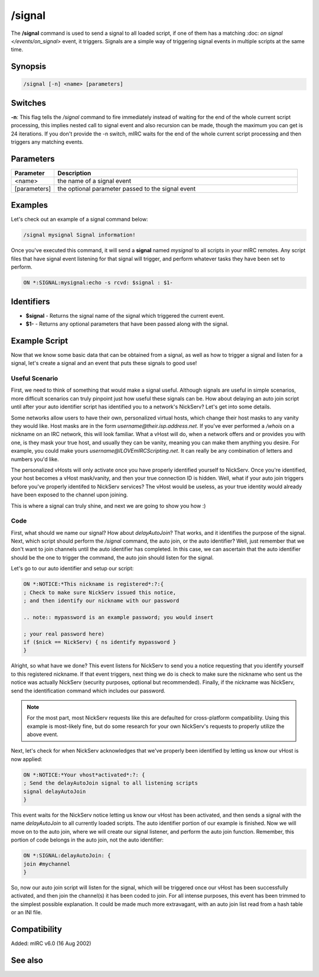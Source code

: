 /signal
=======

The **/signal** command is used to send a signal to all loaded script, if one of them has a matching :doc: `on signal </events/on_signal>` event, it triggers. Signals are a simple way of triggering signal events in multiple scripts at the same time.

Synopsis
--------

.. code:: text

    /signal [-n] <name> [parameters]

Switches
--------

**-n**: This flag tells the */signal* command to fire immediately instead of waiting for the end of the whole current script processing, this implies nested call to signal event and also recursion can be made, though the maximum you can get is 24 iterations. If you don't provide the -n switch, mIRC waits for the end of the whole current script processing and then triggers any matching events.

Parameters
----------

.. list-table::
    :widths: 15 85
    :header-rows: 1

    * - Parameter
      - Description
    * - <name>
      - the name of a signal event
    * - [parameters]
      - the optional parameter passed to the signal event

Examples
--------

Let's check out an example of a signal command below:

.. code:: text

    /signal mysignal Signal information!

Once you've executed this command, it will send a **signal** named *mysignal* to all scripts in your mIRC remotes. Any script files that have signal event listening for that signal will trigger, and perform whatever tasks they have been set to perform.

.. code:: text

    ON *:SIGNAL:mysignal:echo -s rcvd: $signal : $1-

Identifiers
-----------

* **$signal** - Returns the signal name of the signal which triggered the current event.
* **$1-** - Returns any optional parameters that have been passed along with the signal.

Example Script
--------------

Now that we know some basic data that can be obtained from a signal, as well as how to trigger a signal and listen for a signal, let's create a signal and an event that puts these signals to good use!

Useful Scenario
^^^^^^^^^^^^^^^

First, we need to think of something that would make a signal useful. Although signals are useful in simple scenarios, more difficult scenarios can truly pinpoint just how useful these signals can be. How about delaying an auto join script until after your auto identifier script has identified you to a network's NickServ? Let's get into some details.

Some networks allow users to have their own, personalized virtual hosts, which change their host masks to any vanity they would like. Host masks are in the form *username@their.isp.address.net*. If you've ever performed a */whois* on a nickname on an IRC network, this will look familiar. What a vHost will do, when a network offers and or provides you with one, is they mask your true host, and usually they can be vanity, meaning you can make them anything you desire. For example, you could make yours *username@ILOVEmIRCScripting.net*. It can really be any combination of letters and numbers you'd like.

The personalized vHosts will only activate once you have properly identified yourself to NickServ. Once you're identified, your host becomes a vHost mask/vanity, and then your true connection ID is hidden. Well, what if your auto join triggers before you've properly identifed to NickServ services? The vHost would be useless, as your true identity would already have been exposed to the channel upon joining.

This is where a signal can truly shine, and next we are going to show you how :)

Code
^^^^

First, what should we name our signal? How about *delayAutoJoin*? That works, and it identifies the purpose of the signal. Next, which script should perform the */signal* command, the auto join, or the auto identifier? Well, just remember that we don't want to join channels until the auto identifier has completed. In this case, we can ascertain that the auto identifier should be the one to trigger the command, the auto join should listen for the signal.

Let's go to our auto identifier and setup our script:

.. code:: text

    ON *:NOTICE:*This nickname is registered*:?:{
    ; Check to make sure NickServ issued this notice,
    ; and then identify our nickname with our password

    .. note:: mypassword is an example password; you would insert

    ; your real password here)
    if ($nick == NickServ) { ns identify mypassword }
    }

Alright, so what have we done? This event listens for NickServ to send you a notice requesting that you identify yourself to this registered nickname. If that event triggers, next thing we do is check to make sure the nickname who sent us the notice was actually NickServ (security purposes, optional but recommended). Finally, if the nickname was NickServ, send the identification command which includes our password.

.. note:: For the most part, most NickServ requests like this are defaulted for cross-platform compatibility. Using this example is most-likely fine, but do some research for your own NickServ's requests to properly utilize the above event.

Next, let's check for when NickServ acknowledges that we've properly been identified by letting us know our vHost is now applied:

.. code:: text

    ON *:NOTICE:*Your vhost*activated*:?: {
    ; Send the delayAutoJoin signal to all listening scripts
    signal delayAutoJoin
    }

This event waits for the NickServ notice letting us know our vHost has been activated, and then sends a signal with the name *delayAutoJoin* to all currently loaded scripts. The auto identifier portion of our example is finished. Now we will move on to the auto join, where we will create our signal listener, and perform the auto join function. Remember, this portion of code belongs in the auto join, not the auto identifier:

.. code:: text

    ON *:SIGNAL:delayAutoJoin: {
    join #mychannel
    }

So, now our auto join script will listen for the signal, which will be triggered once our vHost has been successfully activated, and then join the channel(s) it has been coded to join. For all intense purposes, this event has been trimmed to the simplest possible explanation. It could be made much more extravagant, with an auto join list read from a hash table or an INI file.

Compatibility
-------------

Added: mIRC v6.0 (16 Aug 2002)

See also
--------

.. hlist::
    :columns: 4

    * :doc: `ON Events </intermediate/events.html>`
